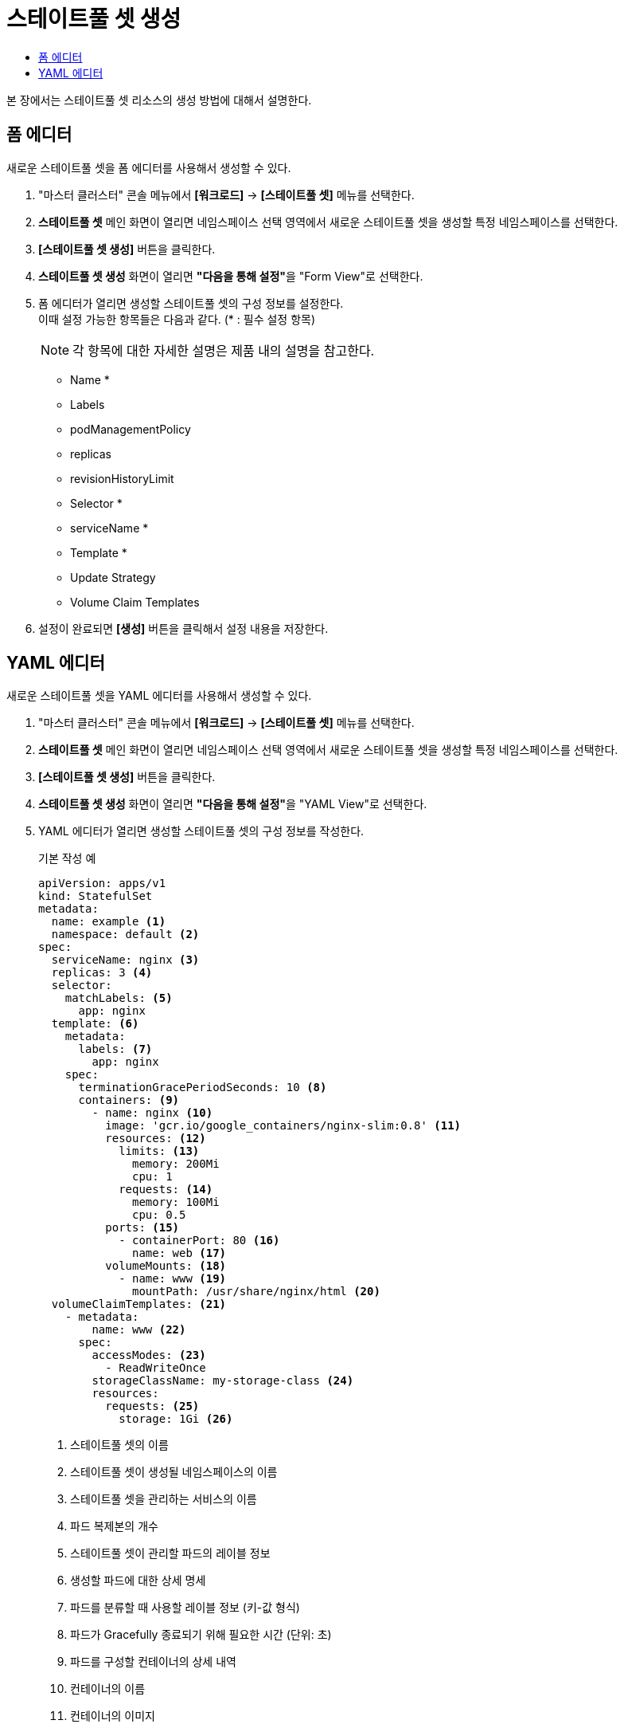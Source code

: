 = 스테이트풀 셋 생성
:toc:
:toc-title:

본 장에서는 스테이트풀 셋 리소스의 생성 방법에 대해서 설명한다.

== 폼 에디터

새로운 스테이트풀 셋을 폼 에디터를 사용해서 생성할 수 있다.

. "마스터 클러스터" 콘솔 메뉴에서 *[워크로드]* -> *[스테이트풀 셋]* 메뉴를 선택한다.
. *스테이트풀 셋* 메인 화면이 열리면 네임스페이스 선택 영역에서 새로운 스테이트풀 셋을 생성할 특정 네임스페이스를 선택한다.
. *[스테이트풀 셋 생성]* 버튼을 클릭한다.
. *스테이트풀 셋 생성* 화면이 열리면 **"다음을 통해 설정"**을 "Form View"로 선택한다.
. 폼 에디터가 열리면 생성할 스테이트풀 셋의 구성 정보를 설정한다. +
이때 설정 가능한 항목들은 다음과 같다. (* : 필수 설정 항목) 
+
NOTE: 각 항목에 대한 자세한 설명은 제품 내의 설명을 참고한다.

* Name *
* Labels
* podManagementPolicy
* replicas
* revisionHistoryLimit
* Selector * 
* serviceName *
* Template * 
* Update Strategy 
* Volume Claim Templates 
. 설정이 완료되면 *[생성]* 버튼을 클릭해서 설정 내용을 저장한다.

== YAML 에디터

새로운 스테이트풀 셋을 YAML 에디터를 사용해서 생성할 수 있다.

. "마스터 클러스터" 콘솔 메뉴에서 *[워크로드]* -> *[스테이트풀 셋]* 메뉴를 선택한다.
. *스테이트풀 셋* 메인 화면이 열리면 네임스페이스 선택 영역에서 새로운 스테이트풀 셋을 생성할 특정 네임스페이스를 선택한다.
. *[스테이트풀 셋 생성]* 버튼을 클릭한다.
. *스테이트풀 셋 생성* 화면이 열리면 **"다음을 통해 설정"**을 "YAML View"로 선택한다.
. YAML 에디터가 열리면 생성할 스테이트풀 셋의 구성 정보를 작성한다.
+
.기본 작성 예
[source,yaml]
----
apiVersion: apps/v1
kind: StatefulSet
metadata: 
  name: example <1>
  namespace: default <2>
spec: 
  serviceName: nginx <3> 
  replicas: 3 <4>  
  selector:
    matchLabels: <5>
      app: nginx
  template: <6>
    metadata:
      labels: <7>
        app: nginx
    spec:
      terminationGracePeriodSeconds: 10 <8>
      containers: <9>
        - name: nginx <10>
          image: 'gcr.io/google_containers/nginx-slim:0.8' <11>
          resources: <12>
            limits: <13>
              memory: 200Mi
              cpu: 1
            requests: <14>
              memory: 100Mi
              cpu: 0.5           
          ports: <15>
            - containerPort: 80 <16>
              name: web <17>
          volumeMounts: <18>
            - name: www <19>
              mountPath: /usr/share/nginx/html <20>
  volumeClaimTemplates: <21>
    - metadata:
        name: www <22>
      spec:
        accessModes: <23>
          - ReadWriteOnce
        storageClassName: my-storage-class <24>
        resources:
          requests: <25>
            storage: 1Gi <26>
----
+
<1> 스테이트풀 셋의 이름
<2> 스테이트풀 셋이 생성될 네임스페이스의 이름
<3> 스테이트풀 셋을 관리하는 서비스의 이름
<4> 파드 복제본의 개수
<5> 스테이트풀 셋이 관리할 파드의 레이블 정보
<6> 생성할 파드에 대한 상세 명세
<7> 파드를 분류할 때 사용할 레이블 정보 (키-값 형식)
<8> 파드가 Gracefully 종료되기 위해 필요한 시간 (단위: 초)
<9> 파드를 구성할 컨테이너의 상세 내역
<10> 컨테이너의 이름
<11> 컨테이너의 이미지
<12> 컨테이너에 할당할 리소스의 종류 및 양 +
다음과 같은 조건에서 스테이트풀 셋을 생성할 경우 반드시 설정 필요 +
* 네임스페이스 클레임을 통해 생성된 네임스페이스
* 리소스 쿼타가 설정된 네임스페이스 +
<13> 컨테이너가 최대로 사용할 수 있는 리소스의 양
<14> 컨테이너가 생성될 때 요청할 리소스의 양
<15> 컨테이너에서 노출할 포트 목록
<16> 파드의 IP 주소에서 노출할 포트 번호
<17> 포트의 이름
<18> 컨테이너의 파일 시스템에 마운트할 볼륨 목록
<19> 볼륨의 이름
<20> 볼륨이 마운트될 컨테이너 내부 경로
<21> 생성할 영구 볼륨 클레임의 상세 내역
<22> 영구 볼륨 클레임의 이름
<23> 볼륨의 접근 모드
<24> 스토리지 클래스의 이름
<25> 볼륨에 필요한 최소 자원에 대한 상세 내역
<26> 볼륨에 필요한 스토리지 자원의 양
. 작성이 완료되면 *[생성]* 버튼을 클릭해서 작성 내용을 저장한다.
